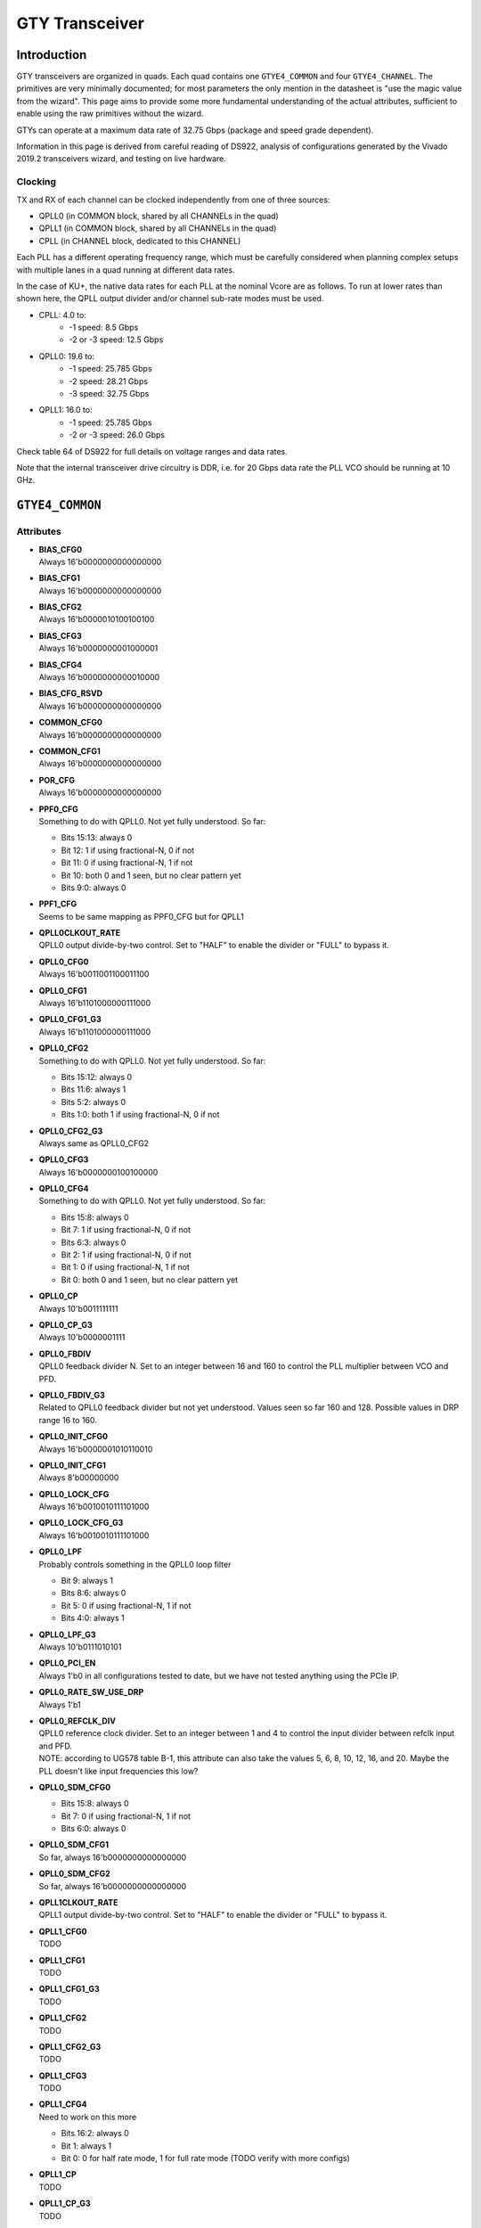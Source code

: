 GTY Transceiver
############

Introduction
===============

GTY transceivers are organized in quads. Each quad contains one ``GTYE4_COMMON`` and four ``GTYE4_CHANNEL``. The primitives are very minimally documented; for most parameters the only mention in the datasheet is "use the magic value from the wizard". This page aims to provide some more fundamental understanding of the actual attributes, sufficient to enable using the raw primitives without the wizard.

GTYs can operate at a maximum data rate of 32.75 Gbps (package and speed grade dependent).

Information in this page is derived from careful reading of DS922, analysis of configurations generated by the Vivado 2019.2 transceivers wizard, and testing on live hardware.

Clocking
-----------

TX and RX of each channel can be clocked independently from one of three sources:

* QPLL0 (in COMMON block, shared by all CHANNELs in the quad)
* QPLL1 (in COMMON block, shared by all CHANNELs in the quad)
* CPLL (in CHANNEL block, dedicated to this CHANNEL)

Each PLL has a different operating frequency range, which must be carefully considered when planning complex setups with multiple lanes in a quad running at different data rates.

In the case of KU+, the native data rates for each PLL at the nominal Vcore are as follows. To run at lower rates than shown here, the QPLL output divider and/or channel sub-rate modes must be used.

* CPLL: 4.0 to:
	* -1 speed: 8.5 Gbps
	* -2 or -3 speed: 12.5 Gbps
* QPLL0: 19.6 to:
    * -1 speed: 25.785 Gbps
    * -2 speed: 28.21 Gbps
    * -3 speed: 32.75 Gbps
* QPLL1: 16.0 to:
    * -1 speed: 25.785 Gbps
    * -2 or -3 speed: 26.0 Gbps

Check table 64 of DS922 for full details on voltage ranges and data rates.

Note that the internal transceiver drive circuitry is DDR, i.e. for 20 Gbps data rate the PLL VCO should be running at 10 GHz.

``GTYE4_COMMON``
==============

Attributes
-----------

* | **BIAS_CFG0**
  | Always 16'b0000000000000000
* | **BIAS_CFG1**
  | Always 16'b0000000000000000
* | **BIAS_CFG2**
  | Always 16'b0000010100100100
* | **BIAS_CFG3**
  | Always 16'b0000000001000001
* | **BIAS_CFG4**
  | Always 16'b0000000000010000
* | **BIAS_CFG_RSVD**
  | Always 16'b0000000000000000
* | **COMMON_CFG0**
  | Always 16'b0000000000000000
* | **COMMON_CFG1**
  | Always 16'b0000000000000000
* | **POR_CFG**
  | Always 16'b0000000000000000
* | **PPF0_CFG**
  | Something to do with QPLL0. Not yet fully understood. So far:
  * Bits 15:13: always 0
  * Bit 12: 1 if using fractional-N, 0 if not
  * Bit 11: 0 if using fractional-N, 1 if not
  * Bit 10: both 0 and 1 seen, but no clear pattern yet
  * Bits 9:0: always 0
* | **PPF1_CFG**
  | Seems to be same mapping as PPF0_CFG but for QPLL1
* | **QPLL0CLKOUT_RATE**
  | QPLL0 output divide-by-two control. Set to "HALF" to enable the divider or "FULL" to bypass it.
* | **QPLL0_CFG0**
  | Always 16'b0011001100011100
* | **QPLL0_CFG1**
  | Always 16'b1101000000111000
* | **QPLL0_CFG1_G3**
  | Always 16'b1101000000111000
* | **QPLL0_CFG2**
  | Something to do with QPLL0. Not yet fully understood. So far:
  * Bits 15:12: always 0
  * Bits 11:6: always 1
  * Bits 5:2: always 0
  * Bits 1:0: both 1 if using fractional-N, 0 if not
* | **QPLL0_CFG2_G3**
  | Always same as QPLL0_CFG2
* | **QPLL0_CFG3**
  | Always 16'b0000000100100000
* | **QPLL0_CFG4**
  | Something to do with QPLL0. Not yet fully understood. So far:
  * Bits 15:8: always 0
  * Bit 7: 1 if using fractional-N, 0 if not
  * Bits 6:3: always 0
  * Bit 2: 1 if using fractional-N, 0 if not
  * Bit 1: 0 if using fractional-N, 1 if not
  * Bit 0: both 0 and 1 seen, but no clear pattern yet
* | **QPLL0_CP**
  | Always 10'b0011111111
* | **QPLL0_CP_G3**
  | Always 10'b0000001111
* | **QPLL0_FBDIV**
  | QPLL0 feedback divider N. Set to an integer between 16 and 160 to control the PLL multiplier between VCO and PFD.
* | **QPLL0_FBDIV_G3**
  | Related to QPLL0 feedback divider but not yet understood. Values seen so far 160 and 128. Possible values in DRP range 16 to 160.
* | **QPLL0_INIT_CFG0**
  | Always 16'b0000001010110010
* | **QPLL0_INIT_CFG1**
  | Always 8'b00000000
* | **QPLL0_LOCK_CFG**
  | Always 16'b0010010111101000
* | **QPLL0_LOCK_CFG_G3**
  | Always 16'b0010010111101000
* | **QPLL0_LPF**
  | Probably controls something in the QPLL0 loop filter
  * Bit 9: always 1
  * Bits 8:6: always 0
  * Bit 5: 0 if using fractional-N, 1 if not
  * Bits 4:0: always 1
* | **QPLL0_LPF_G3**
  | Always 10'b0111010101
* | **QPLL0_PCI_EN**
  | Always 1'b0 in all configurations tested to date, but we have not tested anything using the PCIe IP.
* | **QPLL0_RATE_SW_USE_DRP**
  | Always 1'b1
* | **QPLL0_REFCLK_DIV**
  | QPLL0 reference clock divider. Set to an integer between 1 and 4 to control the input divider between refclk input and PFD.
  | NOTE: according to UG578 table B-1, this attribute can also take the values 5, 6, 8, 10, 12, 16, and 20. Maybe the PLL doesn't like input frequencies this low?
* | **QPLL0_SDM_CFG0**
  * Bits 15:8: always 0
  * Bit 7: 0 if using fractional-N, 1 if not
  * Bits 6:0: always 0
* | **QPLL0_SDM_CFG1**
  | So far, always 16'b0000000000000000
* | **QPLL0_SDM_CFG2**
  | So far, always 16'b0000000000000000
* | **QPLL1CLKOUT_RATE**
  | QPLL1 output divide-by-two control. Set to "HALF" to enable the divider or "FULL" to bypass it.
* | **QPLL1_CFG0**
  | TODO
* | **QPLL1_CFG1**
  | TODO
* | **QPLL1_CFG1_G3**
  | TODO
* | **QPLL1_CFG2**
  | TODO
* | **QPLL1_CFG2_G3**
  | TODO
* | **QPLL1_CFG3**
  | TODO
* | **QPLL1_CFG4**
  | Need to work on this more
  * Bits 16:2: always 0
  * Bit 1: always 1
  * Bit 0: 0 for half rate mode, 1 for full rate mode (TODO verify with more configs)
* | **QPLL1_CP**
  | TODO
* | **QPLL1_CP_G3**
  | TODO
* | **QPLL1_FBDIV**
  | QPLL1 feedback divider N. Set to an integer between 16 and 160 to control the PLL multiplier between VCO and PFD.
* | **QPLL1_FBDIV_G3**
  | Related to QPLL1 feedback divider but not yet understood
* | **QPLL1_INIT_CFG0**
  | TODO
* | **QPLL1_INIT_CFG1**
  | TODO
* | **QPLL1_LOCK_CFG**
  | TODO
* | **QPLL1_LOCK_CFG_G3**
  | TODO
* | **QPLL1_LPF**
  | TODO
* | **QPLL1_LPF_G3**
  | TODO
* | **QPLL1_PCI_EN**
  | Always 1'b0 in all configurations tested to date, but we have not tested anything using the PCIe IP.
* | **QPLL1_RATE_SW_USE_DRP**
  | TODO
* | **QPLL1_REFCLK_DIV**
  | QPLL1 reference clock divider. Set to an integer between 1 and 4 to control the input divider between refclk input and PFD.
  | NOTE: according to UG578 table B-1, this attribute can also take the values 5, 6, 8, 10, 12, 16, and 20. Maybe the PLL doesn't like input frequencies this low?
* | **QPLL1_SDM_CFG0**
  | TODO
* | **QPLL1_SDM_CFG1**
  | TODO
* | **QPLL1_SDM_CFG2**
  | TODO
* | **RSVD_ATTR0**
  | Always 16'b0000000000000000
* | **RSVD_ATTR1**
  | Always 16'b0000000000000000
* | **RSVD_ATTR2**
  | Always 16'b0000000000000000
* | **RSVD_ATTR3**
  | Always 16'b0000000000000000
* | **RXRECCLKOUT0_SEL**
  | Controls RX recovered clock output, TODO
* | **RXRECCLKOUT1_SEL**
  | Controls RX recovered clock output, TODO
* | **SARC_ENB**
  | Always 1'b0
* | **SARC_SEL**
  | Always 1'b0
* | **SDM0INITSEED0_0**
  | Always 16'b0000000100010001
* | **SDM0INITSEED0_1**
  | Always 9'b000010001
* | **SDM1INITSEED0_0**
  | Always 16'b0000000100010001
* | **SDM1INITSEED0_1**
  | Always 9'b000010001
* | **SIM_DEVICE**
  | Selects the simulation model to use, ignored for synthesis. Should always be set to "ULTRASCALE_PLUS"
* | **SIM_MODE**
  | Selects something related to simulation, ignored for synthesis. Should always be set to "FAST"
* | **SIM_RESET_SPEEDUP**
  | Selects a tradeoff between simulation fidelity and speed. Valid values:
  * "TRUE" (default) simplified reset model, fastest simulation
  * "FAST_ALIGN": speed up simulation of TX/RX buffer bypass mode
  * "FALSE": most accurate modeling of reset behavior
* | **UB_CFG0**
  | Always 16'b0000000000000000. Related to the hard MicroBlaze somehow.
* | **UB_CFG1**
  | Always 16'b0000000000000000. Related to the hard MicroBlaze somehow.
* | **UB_CFG2**
  | Always 16'b0000000000000000. Related to the hard MicroBlaze somehow.
* | **UB_CFG3**
  | Always 16'b0000000000000000. Related to the hard MicroBlaze somehow.
* | **UB_CFG4**
  | Always 16'b0000000000000000. Related to the hard MicroBlaze somehow.
* | **UB_CFG5**
  | Always 16'b0000010000000000. Related to the hard MicroBlaze somehow.
* | **UB_CFG6**
  | Always 16'b0000000000000000. Related to the hard MicroBlaze somehow.

Ports
-----------

``GTYE4_CHANNEL``
===============

Attributes
-----------
* | **ACJTAG_DEBUG_MODE**
  | Factory test interface. Always 1'b0
* | **ACJTAG_MODE**
  | Factory test interface. Always 1'b0
* | **ACJTAG_RESET**
  | Factory test interface. Always 1'b0
* | **ADAPT_CFG0**
* | **ADAPT_CFG1**
* | **ADAPT_CFG2**
* | **ALIGN_COMMA_DOUBLE**
  | Set "TRUE" to search for a 20-bit wide double 8b/10b comma character, consisting of a comma+ followed by a comma-. Set "FALSE" for normal operation (align to a single comma).
* | **ALIGN_COMMA_ENABLE**
  | Set "TRUE" to enable the 8b/10b RX comma aligner, "FALSE" to disable.
* | **ALIGN_COMMA_WORD**
  | Controls which byte lane positions a comma can be aligned to.
  * 1: comma may occur in any byte lane
  * 2: comma may occur in byte lane 0 or (if 32/40 bit internal datapath) lane 2
  * 4: comma may only occur in byte lane 0 (only valid if 32/40 bit internal datapath).
  | Note that the comma aligner works on the internal datapath (max 4 byte width), not the external (max 8 byte). This means that when operating the external datapath in half-rate mode compared to the internal (e.g. 4 byte internal, 8 byte external) the comma may align to either the low or high half of the output word (e.g. byte lanes 0 or 4 if ALIGN_COMMA_WORD is 4)
* | **ALIGN_MCOMMA_DET**
  | Set "TRUE" for the comma aligner to search for comma-. Set "FALSE" to ignore negative commas.
* | **ALIGN_PCOMMA_DET**
  | Set "TRUE" for the comma aligner to search for comma+. Set "FALSE" to ignore positive commas.
* | **CBCC_DATA_SOURCE_SEL**
* | **CDR_SWAP_MODE_EN**
  | Something undocumented in the clock recovery block. Always 1'b0.
* | **CFOK_PWRSVE_EN**
  | Enables low power mode for something, maybe? Always 1'b1.
* | **CHAN_BOND_KEEP_ALIGN**
  | Set "TRUE" to preserve channel bond alignment when a multilane link is idle. Set "FALSE" to realign when the link wakes up, or if not using channel bonding.
* | **CHAN_BOND_MAX_SKEW**
  | Maximum skew between lanes, in symbols, that the elastic buffer can correct for. Must be between 1 and 14.
  | Optimal value is floor(D/2) where D is the number of symbols between channel bonding sequences. Smaller values require increasingly tight tolerances on PCB trace skew, while values above D/2 risk the deskew block locking to an incorrect alignment.
  | If not using channel bonding, set to 1.
* | **CHAN_BOND_SEQ_1_1**
  | First 8 or 10 bit (depending on RX_DATA_WIDTH / CBCC_DATA_SOURCE_SEL) symbol in channel bonding sequence 1. Value is protocol dependent; set to 10'b0000000000 if not using channel bonding.
* | **CHAN_BOND_SEQ_1_2**
  | Second 8 or 10 bit (depending on RX_DATA_WIDTH / CBCC_DATA_SOURCE_SEL) symbol in channel bonding sequence 1. Value is protocol dependent; set to 10'b0000000000 if not using channel bonding.
* | **CHAN_BOND_SEQ_1_3**
  | Third 8 or 10 bit (depending on RX_DATA_WIDTH / CBCC_DATA_SOURCE_SEL) symbol in channel bonding sequence 1. Value is protocol dependent; set to 10'b0000000000 if not using channel bonding.
* | **CHAN_BOND_SEQ_1_4**
  | Fourth 8 or 10 bit (depending on RX_DATA_WIDTH / CBCC_DATA_SOURCE_SEL) symbol in channel bonding sequence 1. Value is protocol dependent; set to 10'b0000000000 if not using channel bonding.
* | **CHAN_BOND_SEQ_1_ENABLE**
  | Bitmask for channel bonding sequence 1 allowing some symbols within the sequence to be ignored (always match). For each bit, 0 = ignore, 1 = pattern match. Set to 4'b1111 if not using channel bonding.
* | **CHAN_BOND_SEQ_2_1**
  | First 8 or 10 bit (depending on RX_DATA_WIDTH / CBCC_DATA_SOURCE_SEL) symbol in channel bonding sequence 2. Value is protocol dependent; set to 10'b0000000000 if not using channel bonding.
* | **CHAN_BOND_SEQ_2_2**
  | Second 8 or 10 bit (depending on RX_DATA_WIDTH / CBCC_DATA_SOURCE_SEL) symbol in channel bonding sequence 2. Value is protocol dependent; set to 10'b0000000000 if not using channel bonding.
* | **CHAN_BOND_SEQ_2_3**
  | Third 8 or 10 bit (depending on RX_DATA_WIDTH / CBCC_DATA_SOURCE_SEL) symbol in channel bonding sequence 2. Value is protocol dependent; set to 10'b0000000000 if not using channel bonding.
* | **CHAN_BOND_SEQ_2_4**
  | Fourth 8 or 10 bit (depending on RX_DATA_WIDTH / CBCC_DATA_SOURCE_SEL) symbol in channel bonding sequence 2. Value is protocol dependent; set to 10'b0000000000 if not using channel bonding.
* | **CHAN_BOND_SEQ_2_ENABLE**
  | Bitmask for channel bonding sequence 2 allowing some symbols within the sequence to be ignored (always match). For each bit, 0 = ignore, 1 = pattern match. Set to 4'b1111 if not using channel bonding.
* | **CHAN_BOND_SEQ_2_USE**
  | Set "TRUE" for channel bonding to match either sequence 1 or 2. Set "FALSE" to only match sequence 1 (sequence 2 values dontcare), or if not using channel bonding.
* | **CHAN_BOND_SEQ_LEN**
  | Number of symbols in the channel bonding sequence (starting from symbol 1). Must be 1, 2, or 4. Set to 1 if not using channel bonding.
* | **CH_HSPMUX**
  | Some kind of internal multiplexer setting. Appears to be two one-hot 2:1 muxes with the remaining bits set zero at this time, but not fully understood yet. More RE needed. Value depends on data rate.
* | **CKCAL1_CFG_0**
* | **CKCAL1_CFG_1**
* | **CKCAL1_CFG_2**
* | **CKCAL1_CFG_3**
* | **CKCAL2_CFG_0**
* | **CKCAL2_CFG_1**
* | **CKCAL2_CFG_2**
* | **CKCAL2_CFG_3**
* | **CKCAL2_CFG_4**
* | **CLK_CORRECT_USE**
* | **CLK_COR_KEEP_IDLE**
* | **CLK_COR_MAX_LAT**
* | **CLK_COR_MIN_LAT**
* | **CLK_COR_PRECEDENCE**
* | **CLK_COR_REPEAT_WAIT**
* | **CLK_COR_SEQ_1_1**
* | **CLK_COR_SEQ_1_2**
* | **CLK_COR_SEQ_1_3**
* | **CLK_COR_SEQ_1_4**
* | **CLK_COR_SEQ_1_ENABLE**
* | **CLK_COR_SEQ_2_1**
* | **CLK_COR_SEQ_2_2**
* | **CLK_COR_SEQ_2_3**
* | **CLK_COR_SEQ_2_4**
* | **CLK_COR_SEQ_2_ENABLE**
* | **CLK_COR_SEQ_2_USE**
* | **CLK_COR_SEQ_LEN**
* | **CPLL_CFG0**
* | **CPLL_CFG1**
* | **CPLL_CFG2**
* | **CPLL_CFG3**
* | **CPLL_FBDIV**
* | **CPLL_FBDIV_45**
* | **CPLL_INIT_CFG0**
* | **CPLL_LOCK_CFG**
* | **CPLL_REFCLK_DIV**
* | **CTLE3_OCAP_EXT_CTRL**
* | **CTLE3_OCAP_EXT_EN**
* | **DDI_CTRL**
* | **DDI_REALIGN_WAIT**
* | **DEC_MCOMMA_DETECT**
* | **DEC_PCOMMA_DETECT**
* | **DELAY_ELEC**
* | **DMONITOR_CFG0**
* | **DMONITOR_CFG1**
* | **ES_CLK_PHASE_SEL**
* | **ES_CONTROL**
* | **ES_ERRDET_EN**
* | **ES_EYE_SCAN_EN**
* | **ES_HORZ_OFFSET**
* | **ES_PRESCALE**
* | **ES_QUALIFIER0**
* | **ES_QUALIFIER1**
* | **ES_QUALIFIER2**
* | **ES_QUALIFIER3**
* | **ES_QUALIFIER4**
* | **ES_QUALIFIER5**
* | **ES_QUALIFIER6**
* | **ES_QUALIFIER7**
* | **ES_QUALIFIER8**
* | **ES_QUALIFIER9**
* | **ES_QUAL_MASK0**
* | **ES_QUAL_MASK1**
* | **ES_QUAL_MASK2**
* | **ES_QUAL_MASK3**
* | **ES_QUAL_MASK4**
* | **ES_QUAL_MASK5**
* | **ES_QUAL_MASK6**
* | **ES_QUAL_MASK7**
* | **ES_QUAL_MASK8**
* | **ES_QUAL_MASK9**
* | **ES_SDATA_MASK0**
* | **ES_SDATA_MASK1**
* | **ES_SDATA_MASK2**
* | **ES_SDATA_MASK3**
* | **ES_SDATA_MASK4**
* | **ES_SDATA_MASK5**
* | **ES_SDATA_MASK6**
* | **ES_SDATA_MASK7**
* | **ES_SDATA_MASK8**
* | **ES_SDATA_MASK9**
* | **EYESCAN_VP_RANGE**
* | **EYE_SCAN_SWAP_EN**
* | **FTS_DESKEW_SEQ_ENABLE**
* | **FTS_LANE_DESKEW_CFG**
* | **FTS_LANE_DESKEW_EN**
* | **GEARBOX_MODE**
* | **ISCAN_CK_PH_SEL2**
* | **LOCAL_MASTER**
* | **LPBK_BIAS_CTRL**
* | **LPBK_EN_RCAL_B**
* | **LPBK_EXT_RCAL**
* | **LPBK_IND_CTRL0**
* | **LPBK_IND_CTRL1**
* | **LPBK_IND_CTRL2**
* | **LPBK_RG_CTRL**
* | **OOBDIVCTL**
* | **OOB_PWRUP**
* | **PCI3_AUTO_REALIGN**
* | **PCI3_PIPE_RX_ELECIDLE**
* | **PCI3_RX_ASYNC_EBUF_BYPASS**
* | **PCI3_RX_ELECIDLE_EI2_ENABLE**
* | **PCI3_RX_ELECIDLE_H2L_COUNT**
* | **PCI3_RX_ELECIDLE_H2L_DISABLE**
* | **PCI3_RX_ELECIDLE_HI_COUNT**
* | **PCI3_RX_ELECIDLE_LP4_DISABLE**
* | **PCI3_RX_FIFO_DISABLE**
* | **PCIE3_CLK_COR_EMPTY_THRSH**
* | **PCIE3_CLK_COR_FULL_THRSH**
* | **PCIE3_CLK_COR_MAX_LAT**
* | **PCIE3_CLK_COR_MIN_LAT**
* | **PCIE3_CLK_COR_THRSH_TIMER**
* | **PCIE_64B_DYN_CLKSW_DIS**
* | **PCIE_BUFG_DIV_CTRL**
* | **PCIE_GEN4_64BIT_INT_EN**
* | **PCIE_PLL_SEL_MODE_GEN12**
* | **PCIE_PLL_SEL_MODE_GEN3**
* | **PCIE_PLL_SEL_MODE_GEN4**
* | **PCIE_RXPCS_CFG_GEN3**
* | **PCIE_RXPMA_CFG**
* | **PCIE_TXPCS_CFG_GEN3**
* | **PCIE_TXPMA_CFG**
* | **PCS_PCIE_EN**
* | **PCS_RSVD0**
* | **PD_TRANS_TIME_FROM_P2**
* | **PD_TRANS_TIME_NONE_P2**
* | **PD_TRANS_TIME_TO_P2**
* | **PREIQ_FREQ_BST**
  | Controls some kind of data rate dependent high frequency boost. Exact functionality not well understood.
  | Values range from 0 or 1 at lower data rates (roughly 10 Gbps and below) to 2 around 20 Gbps and 3 around 25 Gbps, but RE is still ongoing.
  | In particular, around 10 Gbps the transfer function from data rate to PREIQ_FREQ_BST appears non-monotonic.
* | **RATE_SW_USE_DRP**
* | **RCLK_SIPO_DLY_ENB**
* | **RCLK_SIPO_INV_EN**
* | **RTX_BUF_CML_CTRL**
* | **RTX_BUF_TERM_CTRL**
* | **RXBUFRESET_TIME**
* | **RXBUF_ADDR_MODE**
* | **RXBUF_EIDLE_HI_CNT**
* | **RXBUF_EIDLE_LO_CNT**
* | **RXBUF_EN**
* | **RXBUF_RESET_ON_CB_CHANGE**
* | **RXBUF_RESET_ON_COMMAALIGN**
* | **RXBUF_RESET_ON_EIDLE**
* | **RXBUF_RESET_ON_RATE_CHANGE**
* | **RXBUF_THRESH_OVFLW**
* | **RXBUF_THRESH_OVRD**
* | **RXBUF_THRESH_UNDFLW**
* | **RXCDRFREQRESET_TIME**
* | **RXCDRPHRESET_TIME**
* | **RXCDR_CFG0**
* | **RXCDR_CFG0_GEN3**
* | **RXCDR_CFG1**
* | **RXCDR_CFG1_GEN3**
* | **RXCDR_CFG2**
* | **RXCDR_CFG2_GEN2**
* | **RXCDR_CFG2_GEN3**
* | **RXCDR_CFG2_GEN4**
* | **RXCDR_CFG3**
* | **RXCDR_CFG3_GEN2**
* | **RXCDR_CFG3_GEN3**
* | **RXCDR_CFG3_GEN4**
* | **RXCDR_CFG4**
* | **RXCDR_CFG4_GEN3**
* | **RXCDR_CFG5**
* | **RXCDR_CFG5_GEN3**
* | **RXCDR_FR_RESET_ON_EIDLE**
* | **RXCDR_HOLD_DURING_EIDLE**
* | **RXCDR_LOCK_CFG0**
* | **RXCDR_LOCK_CFG1**
* | **RXCDR_LOCK_CFG2**
* | **RXCDR_LOCK_CFG3**
* | **RXCDR_LOCK_CFG4**
* | **RXCDR_PH_RESET_ON_EIDLE**
* | **RXCFOK_CFG0**
* | **RXCFOK_CFG1**
* | **RXCFOK_CFG2**
* | **RXCKCAL1_IQ_LOOP_RST_CFG**
* | **RXCKCAL1_I_LOOP_RST_CFG**
* | **RXCKCAL1_Q_LOOP_RST_CFG**
* | **RXCKCAL2_DX_LOOP_RST_CFG**
* | **RXCKCAL2_D_LOOP_RST_CFG**
* | **RXCKCAL2_S_LOOP_RST_CFG**
* | **RXCKCAL2_X_LOOP_RST_CFG**
* | **RXDFELPMRESET_TIME**
* | **RXDFELPM_KL_CFG0**
* | **RXDFELPM_KL_CFG1**
* | **RXDFELPM_KL_CFG2**
* | **RXDFE_CFG0**
* | **RXDFE_CFG1**
* | **RXDFE_GC_CFG0**
* | **RXDFE_GC_CFG1**
* | **RXDFE_GC_CFG2**
* | **RXDFE_H2_CFG0**
* | **RXDFE_H2_CFG1**
* | **RXDFE_H3_CFG0**
* | **RXDFE_H3_CFG1**
* | **RXDFE_H4_CFG0**
* | **RXDFE_H4_CFG1**
* | **RXDFE_H5_CFG0**
* | **RXDFE_H5_CFG1**
* | **RXDFE_H6_CFG0**
* | **RXDFE_H6_CFG1**
* | **RXDFE_H7_CFG0**
* | **RXDFE_H7_CFG1**
* | **RXDFE_H8_CFG0**
* | **RXDFE_H8_CFG1**
* | **RXDFE_H9_CFG0**
* | **RXDFE_H9_CFG1**
* | **RXDFE_HA_CFG0**
* | **RXDFE_HA_CFG1**
* | **RXDFE_HB_CFG0**
* | **RXDFE_HB_CFG1**
* | **RXDFE_HC_CFG0**
* | **RXDFE_HC_CFG1**
* | **RXDFE_HD_CFG0**
* | **RXDFE_HD_CFG1**
* | **RXDFE_HE_CFG0**
* | **RXDFE_HE_CFG1**
* | **RXDFE_HF_CFG0**
* | **RXDFE_HF_CFG1**
* | **RXDFE_KH_CFG0**
* | **RXDFE_KH_CFG1**
* | **RXDFE_KH_CFG2**
* | **RXDFE_KH_CFG3**
* | **RXDFE_OS_CFG0**
* | **RXDFE_OS_CFG1**
* | **RXDFE_UT_CFG0**
* | **RXDFE_UT_CFG1**
* | **RXDFE_UT_CFG2**
* | **RXDFE_VP_CFG0**
* | **RXDFE_VP_CFG1**
* | **RXDLY_CFG**
* | **RXDLY_LCFG**
* | **RXELECIDLE_CFG**
* | **RXGBOX_FIFO_INIT_RD_ADDR**
* | **RXGEARBOX_EN**
* | **RXISCANRESET_TIME**
* | **RXLPM_CFG**
* | **RXLPM_GC_CFG**
* | **RXLPM_KH_CFG0**
* | **RXLPM_KH_CFG1**
* | **RXLPM_OS_CFG0**
* | **RXLPM_OS_CFG1**
* | **RXOOB_CFG**
* | **RXOOB_CLK_CFG**
* | **RXOSCALRESET_TIME**
* | **RXOUT_DIV**
* | **RXPCSRESET_TIME**
* | **RXPHBEACON_CFG**
* | **RXPHDLY_CFG**
* | **RXPHSAMP_CFG**
* | **RXPHSLIP_CFG**
* | **RXPH_MONITOR_SEL**
* | **RXPI_CFG0**
* | **RXPI_CFG1**
* | **RXPMACLK_SEL**
* | **RXPMARESET_TIME**
* | **RXPRBS_ERR_LOOPBACK**
* | **RXPRBS_LINKACQ_CNT**
* | **RXREFCLKDIV2_SEL**
* | **RXSLIDE_AUTO_WAIT**
* | **RXSLIDE_MODE**
* | **RXSYNC_MULTILANE**
* | **RXSYNC_OVRD**
* | **RXSYNC_SKIP_DA**
* | **RX_AFE_CM_EN**
* | **RX_BIAS_CFG0**
* | **RX_BUFFER_CFG**
* | **RX_CAPFF_SARC_ENB**
* | **RX_CLK25_DIV**
  | Divider from reference clock to get a nominally 25 MHz internal clock for the RX logic.
  | The divider must be between 1 and 32, and the resulting clock frequency must not exceed 25 MHz.
  | For example, use a divide value of 4 for a 100 MHz reference clock, but 5 for 100.01 MHz.
* | **RX_CLKMUX_EN**
* | **RX_CLK_SLIP_OVRD**
* | **RX_CM_BUF_CFG**
* | **RX_CM_BUF_PD**
* | **RX_CM_SEL**
* | **RX_CM_TRIM**
* | **RX_CTLE_PWR_SAVING**
* | **RX_CTLE_RES_CTRL**
* | **RX_DATA_WIDTH**
* | **RX_DDI_SEL**
* | **RX_DEFER_RESET_BUF_EN**
* | **RX_DEGEN_CTRL**
* | **RX_DFELPM_CFG0**
* | **RX_DFELPM_CFG1**
* | **RX_DFELPM_KLKH_AGC_STUP_EN**
* | **RX_DFE_AGC_CFG1**
* | **RX_DFE_KL_LPM_KH_CFG0**
* | **RX_DFE_KL_LPM_KH_CFG1**
* | **RX_DFE_KL_LPM_KL_CFG0**
* | **RX_DFE_KL_LPM_KL_CFG1**
* | **RX_DFE_LPM_HOLD_DURING_EIDLE**
* | **RX_DISPERR_SEQ_MATCH**
* | **RX_DIVRESET_TIME**
* | **RX_EN_CTLE_RCAL_B**
* | **RX_EN_SUM_RCAL_B**
* | **RX_EYESCAN_VS_CODE**
* | **RX_EYESCAN_VS_NEG_DIR**
* | **RX_EYESCAN_VS_RANGE**
* | **RX_EYESCAN_VS_UT_SIGN**
* | **RX_FABINT_USRCLK_FLOP**
* | **RX_I2V_FILTER_EN**
* | **RX_INT_DATAWIDTH**
* | **RX_PMA_POWER_SAVE**
* | **RX_PMA_RSV0**
* | **RX_PROGDIV_CFG**
* | **RX_PROGDIV_RATE**
* | **RX_RESLOAD_CTRL**
* | **RX_RESLOAD_OVRD**
* | **RX_SAMPLE_PERIOD**
* | **RX_SUM_DEGEN_AVTT_OVERITE**
* | **RX_SUM_DFETAPREP_EN**
* | **RX_SUM_IREF_TUNE**
* | **RX_SUM_PWR_SAVING**
* | **RX_SUM_RES_CTRL**
* | **RX_SUM_VCMTUNE**
* | **RX_SUM_VCM_BIAS_TUNE_EN**
* | **RX_SUM_VCM_OVWR**
* | **RX_SUM_VREF_TUNE**
* | **RX_TUNE_AFE_OS**
* | **RX_VREG_CTRL**
* | **RX_VREG_PDB**
* | **RX_WIDEMODE_CDR**
* | **RX_WIDEMODE_CDR_GEN3**
* | **RX_WIDEMODE_CDR_GEN4**
* | **RX_XCLK_SEL**
* | **RX_XMODE_SEL**
* | **SAMPLE_CLK_PHASE**
* | **SAS_12G_MODE**
* | **SATA_BURST_SEQ_LEN**
* | **SATA_CPLL_CFG**
* | **SHOW_REALIGN_COMMA**
* | **SIM_DEVICE**
* | **SIM_MODE**
* | **SIM_RECEIVER_DETECT_PASS**
* | **SIM_RESET_SPEEDUP**
* | **SIM_TX_EIDLE_DRIVE_LEVEL**
* | **SRSTMODE**
* | **TAPDLY_SET_TX**
* | **TERM_RCAL_CFG**
* | **TERM_RCAL_OVRD**
* | **TRANS_TIME_RATE**
* | **TST_RSV0**
* | **TST_RSV1**
* | **TXBUF_EN**
* | **TXBUF_RESET_ON_RATE_CHANGE**
* | **TXDLY_CFG**
* | **TXDLY_LCFG**
* | **TXDRV_FREQBAND**
* | **TXFE_CFG0**
* | **TXFE_CFG1**
* | **TXFE_CFG2**
* | **TXFE_CFG3**
* | **TXFIFO_ADDR_CFG**
* | **TXGBOX_FIFO_INIT_RD_ADDR**
* | **TXGEARBOX_EN**
* | **TXOUT_DIV**
* | **TXPCSRESET_TIME**
* | **TXPHDLY_CFG0**
* | **TXPHDLY_CFG1**
* | **TXPH_CFG**
* | **TXPH_CFG2**
* | **TXPH_MONITOR_SEL**
* | **TXPI_CFG0**
* | **TXPI_CFG1**
* | **TXPI_GRAY_SEL**
* | **TXPI_INVSTROBE_SEL**
* | **TXPI_PPM**
* | **TXPI_PPM_CFG**
* | **TXPI_SYNFREQ_PPM**
* | **TXPMARESET_TIME**
* | **TXREFCLKDIV2_SEL**
* | **TXSWBST_BST**
* | **TXSWBST_EN**
* | **TXSWBST_MAG**
* | **TXSYNC_MULTILANE**
* | **TXSYNC_OVRD**
* | **TXSYNC_SKIP_DA**
* | **TX_CLK25_DIV**
* | **TX_CLKMUX_EN**
* | **TX_DATA_WIDTH**
* | **TX_DCC_LOOP_RST_CFG**
* | **TX_DEEMPH0**
* | **TX_DEEMPH1**
* | **TX_DEEMPH2**
* | **TX_DEEMPH3**
* | **TX_DIVRESET_TIME**
* | **TX_DRIVE_MODE**
* | **TX_EIDLE_ASSERT_DELAY**
* | **TX_EIDLE_DEASSERT_DELAY**
* | **TX_FABINT_USRCLK_FLOP**
* | **TX_FIFO_BYP_EN**
* | **TX_IDLE_DATA_ZERO**
* | **TX_INT_DATAWIDTH**
* | **TX_LOOPBACK_DRIVE_HIZ**
* | **TX_MAINCURSOR_SEL**
* | **TX_MARGIN_FULL_0**
* | **TX_MARGIN_FULL_1**
* | **TX_MARGIN_FULL_2**
* | **TX_MARGIN_FULL_3**
* | **TX_MARGIN_FULL_4**
* | **TX_MARGIN_LOW_0**
* | **TX_MARGIN_LOW_1**
* | **TX_MARGIN_LOW_2**
* | **TX_MARGIN_LOW_3**
* | **TX_MARGIN_LOW_4**
* | **TX_PHICAL_CFG0**
* | **TX_PHICAL_CFG1**
* | **TX_PI_BIASSET**
* | **TX_PMADATA_OPT**
* | **TX_PMA_POWER_SAVE**
* | **TX_PMA_RSV0**
* | **TX_PMA_RSV1**
* | **TX_PROGCLK_SEL**
* | **TX_PROGDIV_CFG**
* | **TX_PROGDIV_RATE**
* | **TX_RXDETECT_CFG**
* | **TX_RXDETECT_REF**
* | **TX_SAMPLE_PERIOD**
* | **TX_SW_MEAS**
* | **TX_VREG_CTRL**
* | **TX_VREG_PDB**
* | **TX_VREG_VREFSEL**
* | **TX_XCLK_SEL**
* | **USB_BOTH_BURST_IDLE**
* | **USB_BURSTMAX_U3WAKE**
* | **USB_BURSTMIN_U3WAKE**
* | **USB_CLK_COR_EQ_EN**
* | **USB_EXT_CNTL**
* | **USB_IDLEMAX_POLLING**
* | **USB_IDLEMIN_POLLING**
* | **USB_LFPSPING_BURST**
* | **USB_LFPSPOLLING_BURST**
* | **USB_LFPSPOLLING_IDLE_MS**
* | **USB_LFPSU1EXIT_BURST**
* | **USB_LFPSU2LPEXIT_BURST_MS**
* | **USB_LFPSU3WAKE_BURST_MS**
* | **USB_LFPS_TPERIOD**
* | **USB_LFPS_TPERIOD_ACCURATE**
* | **USB_MODE**
* | **USB_PCIE_ERR_REP_DIS**
* | **USB_PING_SATA_MAX_INIT**
* | **USB_PING_SATA_MIN_INIT**
* | **USB_POLL_SATA_MAX_BURST**
* | **USB_POLL_SATA_MIN_BURST**
* | **USB_RAW_ELEC**
* | **USB_RXIDLE_P0_CTRL**
* | **USB_TXIDLE_TUNE_ENABLE**
* | **USB_U1_SATA_MAX_WAKE**
* | **USB_U1_SATA_MIN_WAKE**
* | **USB_U2_SAS_MAX_COM**
* | **USB_U2_SAS_MIN_COM**
* | **USE_PCS_CLK_PHASE_SEL**
* | **Y_ALL_MODE**

Ports
-----------

